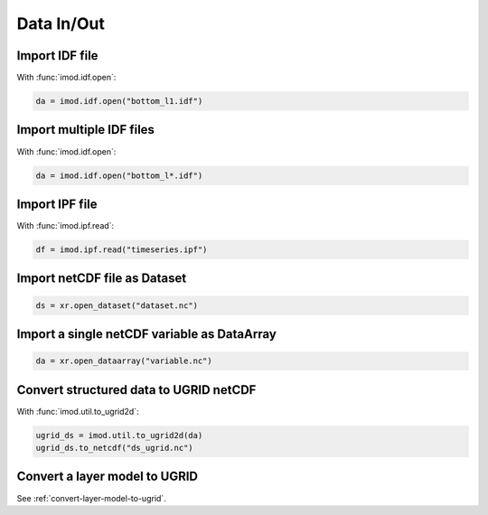Data In/Out
-----------

Import IDF file
***************

With :func:`imod.idf.open`:

.. code-block:: python

    da = imod.idf.open("bottom_l1.idf")


Import multiple IDF files
*************************

With :func:`imod.idf.open`:

.. code-block:: python

    da = imod.idf.open("bottom_l*.idf")
    

Import IPF file
***************

With :func:`imod.ipf.read`:

.. code-block:: python

    df = imod.ipf.read("timeseries.ipf")
    

Import netCDF file as Dataset
*****************************

.. code-block:: python

    ds = xr.open_dataset("dataset.nc")
    
Import a single netCDF variable as DataArray
********************************************

.. code-block:: python

    da = xr.open_dataarray("variable.nc")
    

Convert structured data to UGRID netCDF
***************************************

With :func:`imod.util.to_ugrid2d`:

.. code-block:: python

    ugrid_ds = imod.util.to_ugrid2d(da)
    ugrid_ds.to_netcdf("ds_ugrid.nc")
 
Convert a layer model to UGRID
******************************

See :ref:`convert-layer-model-to-ugrid`.
